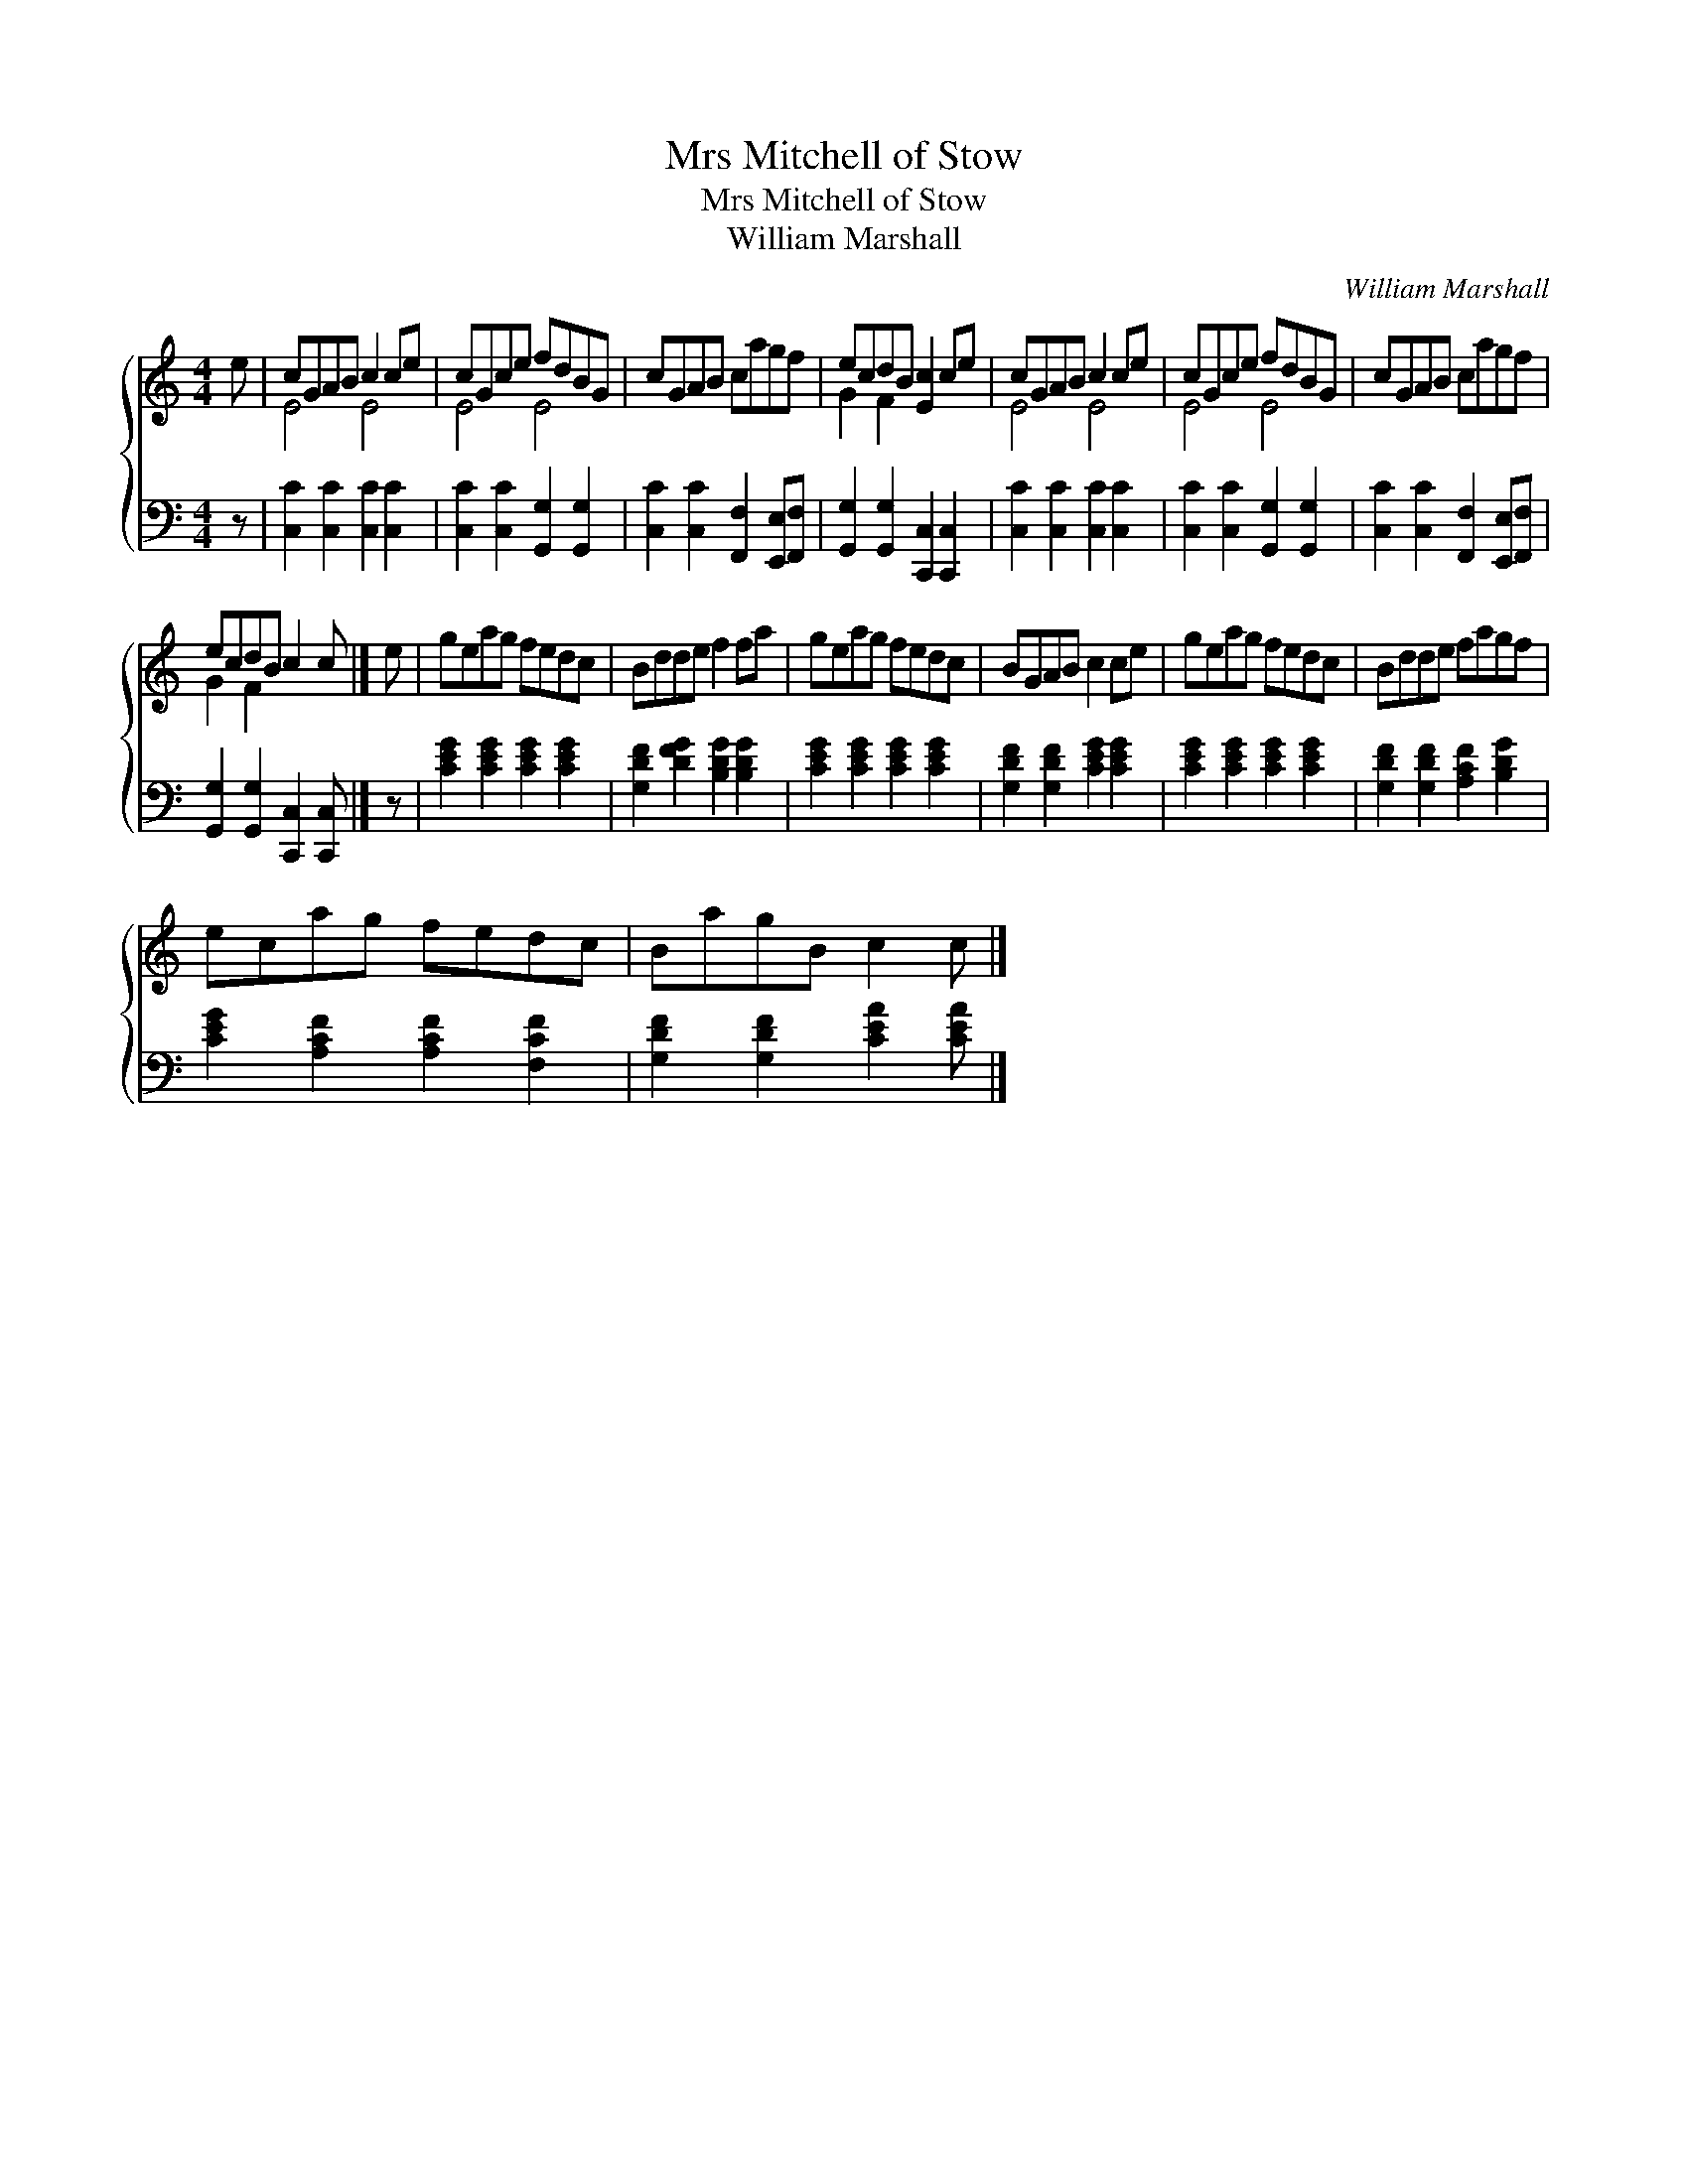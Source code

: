 X:1
T:Mrs Mitchell of Stow
T:Mrs Mitchell of Stow
T:William Marshall
C:William Marshall
%%score { ( 1 2 ) 3 }
L:1/8
M:4/4
K:C
V:1 treble 
V:2 treble 
V:3 bass 
V:1
 e | cGAB c2 ce | cGce fdBG | cGAB cagf | ecdB [Ec]2 ce | cGAB c2 ce | cGce fdBG | cGAB cagf | %8
 ecdB c2 c |] e | geag fedc | Bdde f2 fa | geag fedc | BGAB c2 ce | geag fedc | Bdde fagf | %16
 ecag fedc | BagB c2 c |] %18
V:2
 x | E4 E4 | E4 E4 | x8 | G2 F2 x4 | E4 E4 | E4 E4 | x8 | G2 F2 x3 |] x | x8 | x8 | x8 | x8 | x8 | %15
 x8 | x8 | x7 |] %18
V:3
 z | [C,C]2 [C,C]2 [C,C]2 [C,C]2 | [C,C]2 [C,C]2 [G,,G,]2 [G,,G,]2 | %3
 [C,C]2 [C,C]2 [F,,F,]2 [E,,E,][F,,F,] | [G,,G,]2 [G,,G,]2 [C,,C,]2 [C,,C,]2 | %5
 [C,C]2 [C,C]2 [C,C]2 [C,C]2 | [C,C]2 [C,C]2 [G,,G,]2 [G,,G,]2 | %7
 [C,C]2 [C,C]2 [F,,F,]2 [E,,E,][F,,F,] | [G,,G,]2 [G,,G,]2 [C,,C,]2 [C,,C,] |] z | %10
 [CEG]2 [CEG]2 [CEG]2 [CEG]2 | [G,DF]2 [DFG]2 [B,DG]2 [B,DG]2 | [CEG]2 [CEG]2 [CEG]2 [CEG]2 | %13
 [G,DF]2 [G,DF]2 [CEG]2 [CEG]2 | [CEG]2 [CEG]2 [CEG]2 [CEG]2 | [G,DF]2 [G,DF]2 [A,CF]2 [B,DG]2 | %16
 [CEG]2 [A,CF]2 [A,CF]2 [F,CF]2 | [G,DF]2 [G,DF]2 [CEA]2 [CEA] |] %18

